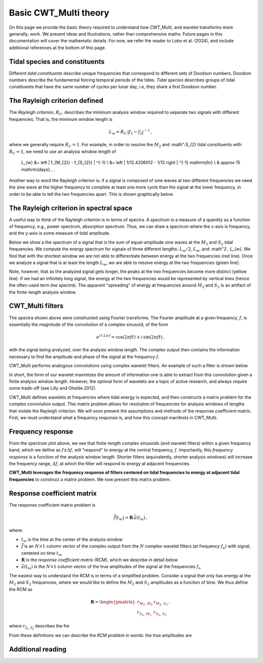 =========================================
Basic CWT_Multi theory
=========================================

On this page we provide the basic theory required
to understand how CWT_Multi, and wavelet transforms more generally,
work.
We present ideas and illustrations, rather than comprehensive maths.
Future pages in this documentation will cover the mathematic details.
For now, we refer the reader to Lobo et al. (2024), and include
additional references at the bottom of this page.


Tidal species and constituents
~~~~~~~~~~~~~~~~~~~~~~~~~
Different *tidal constituents* describe unique frequencies that correspond
to different sets of Doodson numbers.
Doodson numbers describe the fundamental forcing temporal periods of the tides.
*Tidal species* describes groups of tidal constituents
that have the same number of cycles per lunar day, i.e, they
share a first Doodson number.





The Rayleigh criterion defined
~~~~~~~~~~~~~~~~~~~~~~~~~
The *Rayleigh criterion*, :math:`R_{C}`, describes the minimum analysis window
required to separate two signals with different frequencies.
That is, the minimum window length is

   .. math::
    L_{w} = R_{C} \, \left | f_{1} - f_{2} \right | ^{-1} \, ,

where we generally require :math:`R_{C} = 1`.
For example, in order to resolve the :math:`M_{2}`
and :math":`S_{2}` tidal constituents with :math:`R_{C}=1`,
we need to use an analysis window length of

    .. math::
    L_{w} 
    &= \left | f_{M_{2}} - f_{S_{2}} | ^{-1} \\
    &= \left | 1/12.4206012 - 1/12 \right | ^{-1} \ \mathrm{hr} \\
    & \approx 15 \ \mathrm{days} \, . 

Another way to word the Rayleigh criterion is:
if a signal is composed of sine waves at two different frequencies
we need the sine wave at the higher frequency to complete
at least one more cycle than the signal at the lower frequency,
in order to be able to tell the two frequencies apart.
This is shown graphically below.

.. image:: /images/RC_Lw.png
   :width: 300pt

The Rayleigh criterion in spectral space
~~~~~~~~~~~~~~~~~~~~~~~~~
A useful way to think of the Rayleigh criterion is in
terms of spectra.
A *spectrum* is a measure of a quantity as a function of
frequency, e.g., power spectrum, absorption spectrum.
Thus, we can draw a spectrum where the x-axis is
frequency, and the y-axis is some measure of tidal amplitude.

Below we show a the spectrum of a signal that is the sum of
equal-amplitude sine waves at the :math:`M_{2}` and :math:`S_{2}`
tidal frequencies.
We compute the energy spectrum for signals of three different
lengths: :math:`L_{w} / 2`, :math:`L_{w}`, and :math"`2 \, L_{w}`.
We find that with the shortest window we are not able to differentiate between
energy at the two frequencies (red line).
Once we analyze a signal that is at least the length :math:`L_{w}`,
we are able to resolve energy at the two frequencies (green line).

.. image:: /images/RC_spectra.png
   :width: 300pt

Note, however, that as the analyzed signal gets longer,
the peaks at the two frequencies become more distinct (yellow line).
If we had an infinitely long signal, the energy at the two frequencies would be represented by
vertical lines (hence the often-used term *line spectra*).
The apparent "spreading" of energy at frequencies around
:math:`M_{2}` and :math:`S_{2}` is an artifact of the finite-length
analysis window.


CWT_Multi filters
~~~~~~~~~~~~~~~~~~~~~~~~~
The spectra shown above were constructed using Fourier transforms.
The Fourier amplitude at a given frequency, :math:`f`, is essentially the magnitude of the convolution
of a complex sinusoid, of the form

   .. math::
    e^{i \, t \,2 \, \pi \, f}
    = \mathrm{cos}(2 \pi f t ) + i \, \mathrm{sin} (2 \pi f t )  \, ,

with the signal being analyzed, over the analysis window length.
The complex output then contains the information necessary to find
the amplitude and phase of the signal at the frequency :math:`f`.

CWT_Multi performs analogous convolutions using complex wavelet filters.
An example of such a filter is shown below.

.. image:: /images/M2_wavelet.png
   :width: 300pt

In short, the form of our wavelet maximizes the amount
of information one is able to extract from this convolution
given a finite analysis window length.
However, the optimal form of wavelets are a topic of active
research, and always require some trade-off (see Lilly and Ohelde 2012).


CWT_Multi defines wavelets at frequencies where tidal energy is
expected, and then constructs a matrix problem for the complex
convolution output.
This matrix problem allows for resolution of frequencies for
analysis windows of lengths that violate the Rayleigh criterion.
We will soon present the assumptions and methods of the response coefficient
matrix.
First, we must understand what a frequency response is, and how this
concept manifests in CWT_Multi.

Frequency response
~~~~~~~~~~~~~~~~~~~~~~~~~
From the spectrum plot above, we see that finite-length
complex sinusoids (and wavelet filters) within a given frequency
band, which we define as :math:`f \pm \Delta f`, will "respond" to
energy at the central frequency, :math:`f`.
Importantly, this *frequency response* is a function
of the analysis window length.
Shorter filters (equivalently, shorter analysis windows) will
increase the frequency range, :math:`\Delta f`, at which the filter
will respond to energy at adjacent frequencies.

**CWT_Multi leverages the frequency response of filters
centered on tidal frequencies to energy at adjacent tidal frequencies**
to construct a matrix problem.
We now present this matrix problem.


Response coefficient matrix
~~~~~~~~~~~~~~~~~~~~~~~~~
The response coefficient matrix problem is

   .. math::
    \vec{f} (t_m) = \boldsymbol{R} \, \vec{a}(t_m) \, ,

where:

- :math:`t_m` is the time at the center of the analysis window
- :math:`\vec{f}` is an :math:`N \times 1` column vector of the complex output from
  the :math:`N` complex wavelet filters (at frequency :math:`f_n`) with signal, centered on time :math:`t_m`
- :math:`\boldsymbol{R}` is the *response coefficient matrix* (RCM), which we describe in detail below
- :math:`\vec{a}(t_m)` is the :math:`N \times 1` column vector of the true amplitudes
  of the signal at the frequencies :math:`f_n`

The easiest way to understand the RCM is in terms of a simplified problem.
Consider a signal that only has energy at the :math:`M_{2}` and :math:`S_{2}`
frequencies, where we would like to define the :math:`M_{2}` and :math:`S_{2}`
amplitudes as a function of time.
We thus define the RCM as

   .. math::
    \boldsymbol{R} =
    \begin{pmatrix}
    r_{M_{2}, \, M_{2}} & r_{M_{2}, \, S_{2}} \\
    r_{S_{2}, \, M_{2}} & r_{S_{2}, \, S_{2}}
    \end{pmatrix} \, ,

where :math:`r_{f_{1}, \, f_{2}}` describes the fre





From these definitions we can describe the RCM problem in words:
the true amplitudes are 



Additional reading
~~~~~~~~~~~~~~~~~~~~~~~~~



